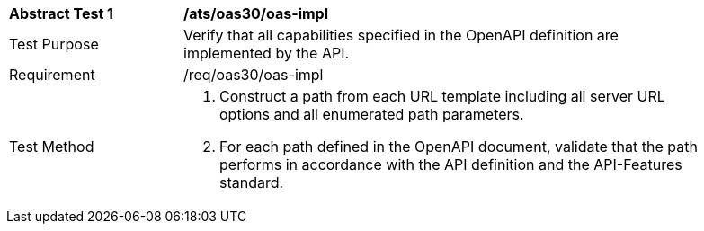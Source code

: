 [[ats_oas30_oas-impl]]
[width="90%",cols="2,6a"]
|===
^|*Abstract Test {counter:ats-id}* |*/ats/oas30/oas-impl* 
^|Test Purpose |Verify that all capabilities specified in the OpenAPI definition are implemented by the API. 
^|Requirement |/req/oas30/oas-impl
^|Test Method |. Construct a path from each URL template including all server URL options and all enumerated path parameters.
. For each path defined in the OpenAPI document, validate that the path performs in accordance with the API definition and the API-Features standard.
|===
